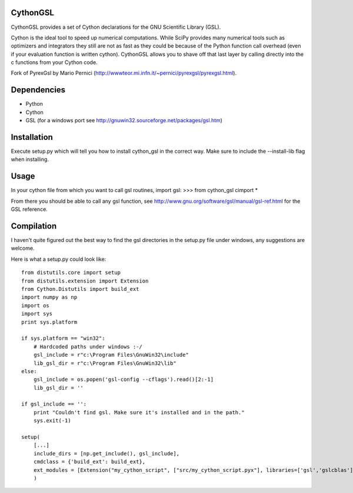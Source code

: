 CythonGSL
*********

CythonGSL provides a set of Cython declarations for the GNU Scientific Library (GSL).

Cython is the ideal tool to speed up numerical computations. While SciPy provides many numerical tools such as optimizers and integrators they still are not as fast as they could be because of the Python function call overhead (even if your evaluation function is written cython). CythonGSL allows you to shave off that last layer by calling directly into the c functions from your Cython code.

Fork of PyrexGsl by Mario Pernici (http://wwwteor.mi.infn.it/~pernici/pyrexgsl/pyrexgsl.html).

Dependencies
************

* Python
* Cython
* GSL (for a windows port see http://gnuwin32.sourceforge.net/packages/gsl.htm)

Installation
************

Execute setup.py which will tell you how to install cython_gsl in the correct way. Make sure to include the --install-lib flag when installing.

Usage
*****

In your cython file from which you want to call gsl routines, import gsl:
>>> from cython_gsl cimport *

From there you should be able to call any gsl function, see http://www.gnu.org/software/gsl/manual/gsl-ref.html for the GSL reference.

Compilation
***********

I haven't quite figured out the best way to find the gsl directories in the setup.py file under windows, any suggestions are welcome.

Here is what a setup.py could look like:

::

    from distutils.core import setup
    from distutils.extension import Extension
    from Cython.Distutils import build_ext
    import numpy as np
    import os
    import sys
    print sys.platform

    if sys.platform == "win32":
        # Hardcoded paths under windows :-/
        gsl_include = r"c:\Program Files\GnuWin32\include"
        lib_gsl_dir = r"c:\Program Files\GnuWin32\lib"
    else:
        gsl_include = os.popen('gsl-config --cflags').read()[2:-1]
        lib_gsl_dir = ''

    if gsl_include == '':
        print "Couldn't find gsl. Make sure it's installed and in the path."
        sys.exit(-1)

    setup(
        [...]
        include_dirs = [np.get_include(), gsl_include],
        cmdclass = {'build_ext': build_ext},
        ext_modules = [Extension("my_cython_script", ["src/my_cython_script.pyx"], libraries=['gsl','gslcblas'], library_dirs=[lib_gsl_dir])]
        )

